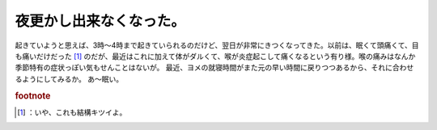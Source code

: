 ﻿夜更かし出来なくなった。
########################


起きていようと思えば、3時～4時まで起きていられるのだけど、翌日が非常にきつくなってきた。以前は、眠くて頭痛くて、目も痛いだけだった [#]_ のだが、最近はこれに加えて体がダルくて、喉が炎症起こして痛くなるという有り様。喉の痛みはなんか季節特有の症状っぽい気もせんことはないが。
最近、ヨメの就寝時間がまた元の早い時間に戻りつつあるから、それに合わせるようにしてみるか。
あ～眠い。


.. rubric:: footnote

.. [#] ：いや、これも結構キツイよ。



.. author:: mkouhei
.. categories:: 生活, 
.. tags::


